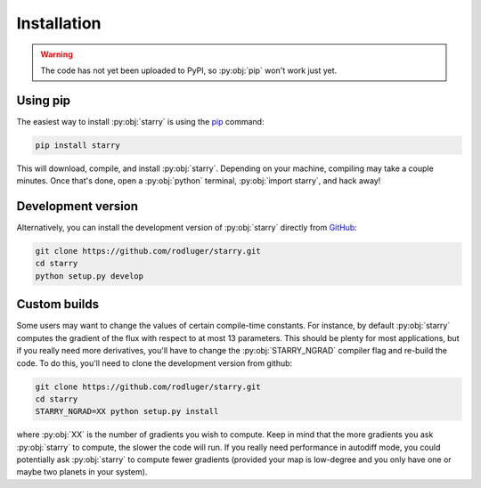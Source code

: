 Installation
============

.. warning:: The code has not yet been uploaded to PyPI, so :py:obj:`pip` won't work just yet.

Using pip
---------

The easiest way to install :py:obj:`starry` is using the
`pip <https://pip.pypa.io/en/stable/installing/>`_ command:

.. code-block:: bash

    pip install starry

This will download, compile, and install :py:obj:`starry`. Depending on your machine,
compiling may take a couple minutes. Once that's done, open a :py:obj:`python` terminal,
:py:obj:`import starry`, and hack away!


Development version
-------------------

Alternatively, you can install the development version of :py:obj:`starry` directly
from `GitHub <https://github.com/rodluger/starry>`_:

.. code-block:: bash

    git clone https://github.com/rodluger/starry.git
    cd starry
    python setup.py develop


Custom builds
-------------

Some users may want to change the values of certain compile-time constants.
For instance, by default :py:obj:`starry` computes the gradient of the flux
with respect to at most 13 parameters. This should be plenty
for most applications, but if you really need more derivatives, you'll have
to change the :py:obj:`STARRY_NGRAD` compiler flag and re-build the code.
To do this, you'll need to clone the development version from github:

.. code-block:: bash

        git clone https://github.com/rodluger/starry.git
        cd starry
        STARRY_NGRAD=XX python setup.py install


where :py:obj:`XX` is the number of gradients you wish to
compute. Keep in mind that the more gradients you ask :py:obj:`starry` to
compute, the slower the code will run. If you really need performance in
autodiff mode, you could potentially ask :py:obj:`starry` to compute fewer
gradients (provided your map is low-degree and you only have one or maybe
two planets in your system).
